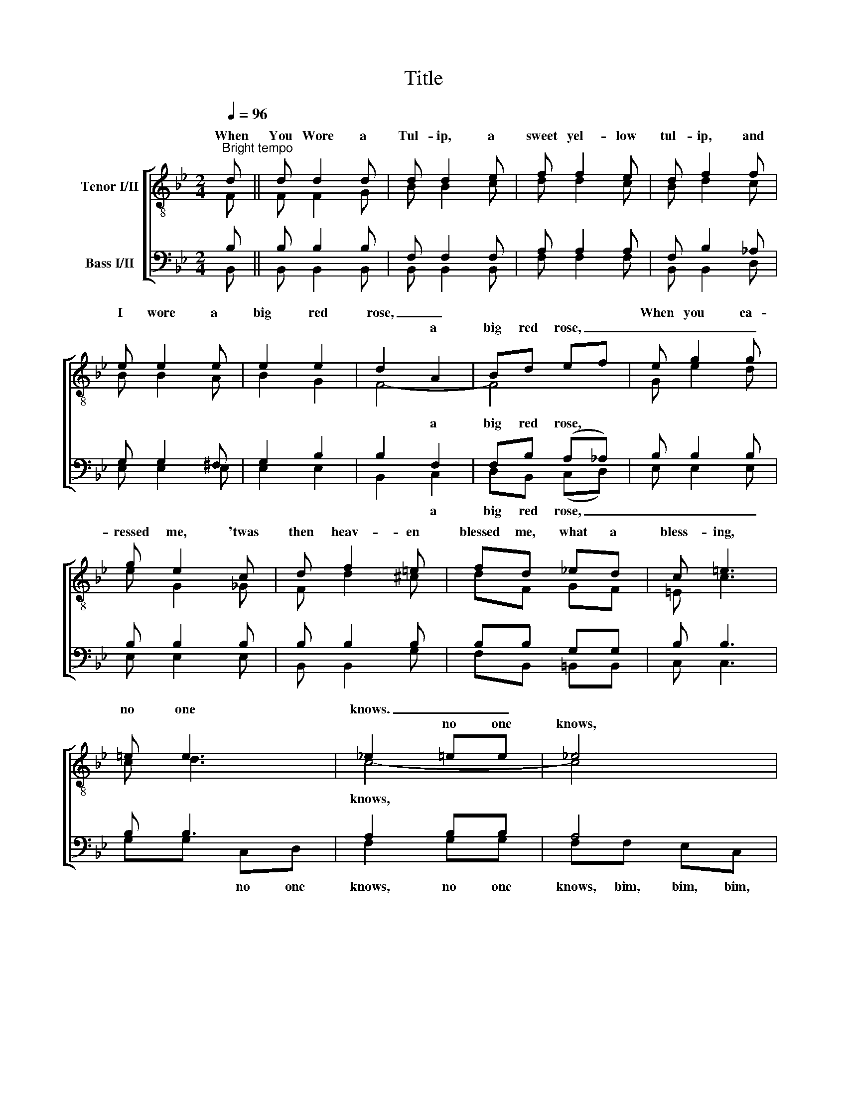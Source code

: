 X:1
T:Title
%%score [ ( 1 2 ) ( 3 4 ) ]
L:1/8
Q:1/4=96
M:2/4
K:Bb
V:1 treble-8 nm="Tenor I/II"
V:2 treble-8 
V:3 bass nm="Bass I/II"
V:4 bass 
V:1
"^Bright tempo" d || d d2 d | d d2 e | f f2 e | d f2 f | e e2 e | e2 e2 | d2 A2 | Bd ef | e g2 g | %10
w: When|You Wore a|Tul- ip, a|sweet yel- low|tul- ip, and|I wore a|big red|rose, _||When you ca-|
w: |||||||* a|big red rose, _|_ _ _|
 g e2 c | d f2 =e | fd _ed | c =e3 | =e e3 | _e2 =ee | _e4 | d d2 d | d d2 e | f f2 e | d f2 f | %21
w: ressed me, 'twas|then heav- en|blessed me, what a|bless- ing,|no one|knows. _ _||You made life|cheer- ie, when|you called me|dear- ie, 'twas|
w: |||||* no one|knows,|||||
 e e2 e | e2 g2 | (^f2 g2 | ^f)f ff | =f f2 =e | f g2 f | =e e2 ^d | =e e2 e | _e e2 e | (ee) e2 | %31
w: down where the|blue grass|grows, _|_ Your lips were|sweet- er than|ju- lep, when|you wore a|tul- ip, and|I wore a|big _ red|
w: ||||||||||
 d4- | d2 z2 |] %33
w: rose.|_|
w: ||
V:2
 F || F F2 G | B B2 c | d d2 c | B d2 c | B B2 A | B2 G2 | F4- | F4 | G e2 d | e G2 _G | F d2 ^c | %12
w: ||||||||||||
w: ||||||||||||
 dF GF | =E c3 | c d3 | c4- | c4 | F F2 G | B B2 c | d d2 c | B d2 c | B B2 A | B2 c2 | A4- | %24
w: ||||||||||||
w: |||knows,|||||||||
 AA BA | G d2 ^c | d e2 d | G c2 =B | c d2 G | B A2 G | (AB) c2 | B4- | B2 x2 |] %33
w: |||||||||
w: |||||||||
V:3
 B, || B, B,2 B, | F, F,2 F, | A, A,2 A, | F, B,2 _A, | G, G,2 ^F, | G,2 B,2 | B,2 F,2 | %8
w: |||||||* a|
 F,B, (A,_A,) | B, B,2 B, | B, B,2 B, | B, B,2 B, | B,B, G,G, | B, B,3 | B, B,3 | A,2 B,B, | A,4 | %17
w: big red rose, *|||||||||
 B, B,2 B, | F, F,2 F, | A, A,2 A, | F, B,2 _A, | G, G,2 ^F, | G,2 A,2 | C4- | CC DC | %25
w: ||||||||
 =B, B,2 _B, | =B, B,2 B, | _B, B,2 A, | B, B,2 B, | G, C2 B, | (F,G,) A,2 | F,4- | F,2 z2 |] %33
w: ||||||||
V:4
 B,, || B,, B,,2 B,, | B,, B,,2 B,, | F, F,2 F, | B,, B,,2 D, | E, E,2 E, | E,2 E,2 | B,,2 C,2 | %8
w: |||||||* a|
 D,B,, (C,D,) | E, E,2 E, | E, E,2 E, | B,, B,,2 G, | F,B,, =B,,B,, | C, C,3 | G,G, C,D, | %15
w: big red rose, _|_ _ _|||||* * no one|
 F,2 G,G, | F,F, E,C, | B,, B,,2 B,, | B,, B,,2 B,, | F, F,2 F, | B,, B,,2 D, | E, E,2 E, | %22
w: knows, no one|knows, bim, bim, bim,||||||
 E,2 E,2 | (D,2 E,2 | D,)D, D,D, | D, G,2 G, | G, G,2 G, | C, G,2 ^F, | G, G,2 C, | C, C,2 C, | %30
w: ||||||||
 (C,C,) F,2 | B,,4- | B,,2 x2 |] %33
w: |||

